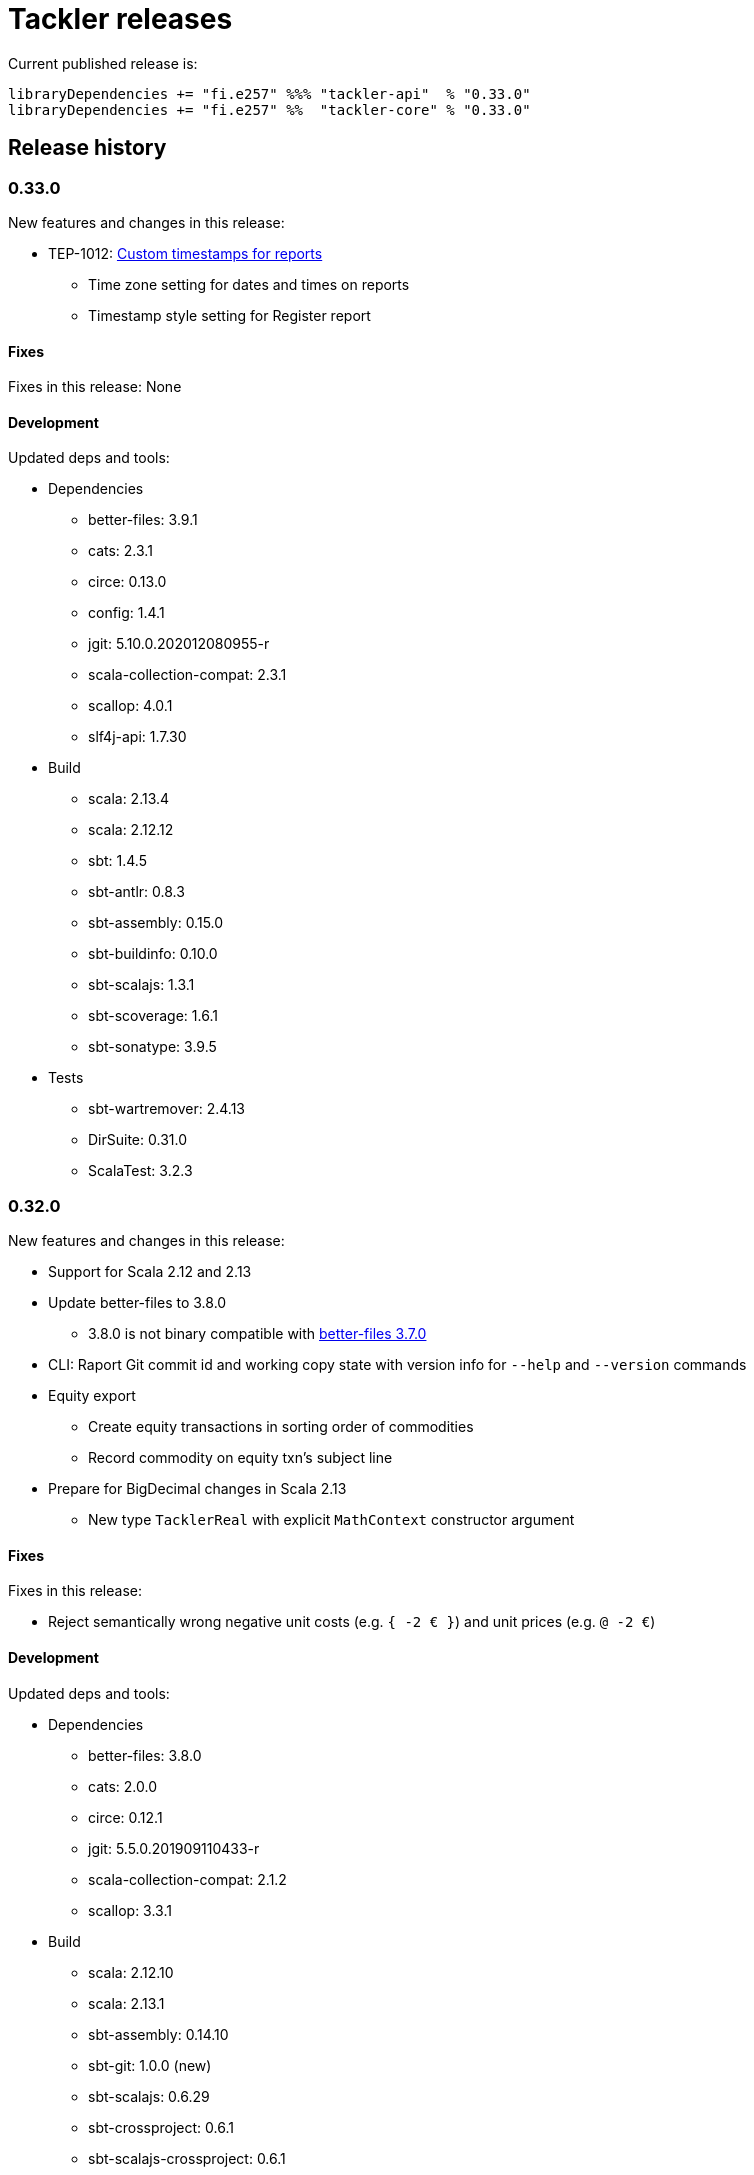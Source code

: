 = Tackler releases

Current published release is:

 libraryDependencies += "fi.e257" %%% "tackler-api"  % "0.33.0"
 libraryDependencies += "fi.e257" %%  "tackler-core" % "0.33.0"


== Release history

=== 0.33.0

New features and changes in this release:

 * TEP-1012: xref:./docs/tep/tep-1012.adoc[Custom timestamps for reports]
 ** Time zone setting for dates and times on reports
 ** Timestamp style setting for Register report


==== Fixes

Fixes in this release: None


==== Development

Updated deps and tools:

 * Dependencies
 ** better-files: 3.9.1
 ** cats: 2.3.1
 ** circe: 0.13.0
 ** config: 1.4.1
 ** jgit: 5.10.0.202012080955-r
 ** scala-collection-compat: 2.3.1
 ** scallop: 4.0.1
 ** slf4j-api: 1.7.30
 * Build
 ** scala: 2.13.4
 ** scala: 2.12.12
 ** sbt: 1.4.5
 ** sbt-antlr: 0.8.3
 ** sbt-assembly: 0.15.0
 ** sbt-buildinfo: 0.10.0
 ** sbt-scalajs: 1.3.1
 ** sbt-scoverage: 1.6.1
 ** sbt-sonatype: 3.9.5
 * Tests
 ** sbt-wartremover: 2.4.13
 ** DirSuite: 0.31.0
 ** ScalaTest: 3.2.3



=== 0.32.0

New features and changes in this release:

 * Support for Scala 2.12 and 2.13
 * Update better-files to 3.8.0
 ** 3.8.0 is not binary compatible with
    link:https://github.com/pathikrit/better-files/issues/301[better-files 3.7.0]
 * CLI: Raport Git commit id and working copy state with version info for  `--help` and `--version` commands
 * Equity export
 ** Create equity transactions in sorting order of commodities
 ** Record commodity on equity txn's subject line
 * Prepare for BigDecimal changes in Scala 2.13
 ** New type `TacklerReal` with explicit `MathContext` constructor argument


==== Fixes

Fixes in this release:

* Reject semantically wrong negative unit costs (e.g. `{ -2 € }`) and unit prices (e.g. `@ -2 €`)


==== Development

Updated deps and tools:

 * Dependencies
 ** better-files: 3.8.0
 ** cats: 2.0.0
 ** circe: 0.12.1
 ** jgit: 5.5.0.201909110433-r
 ** scala-collection-compat: 2.1.2
 ** scallop: 3.3.1
 * Build
 ** scala: 2.12.10
 ** scala: 2.13.1
 ** sbt-assembly: 0.14.10
 ** sbt-git: 1.0.0 (new)
 ** sbt-scalajs: 0.6.29
 ** sbt-crossproject: 0.6.1
 ** sbt-scalajs-crossproject: 0.6.1
 ** sbt-sonatype: 2.5
 ** sbt-wartremover: 2.4.3
 * Tests
 ** dirsuite: 0.30.1
 ** scalatest: 3.0.8
 ** sbt-coveralls: drop
 ** sbt-scoverage: 1.6.0



=== 0.31.0

New features and changes in this release:

 * Support for link:https://tackler.e257.fi/docs/gis/[Geographic Information System (GIS)]
 ** See link:https://tackler.e257.fi/docs/gis/txn-geo-location/[Transaction Geo Location]
 ** See link:https://tackler.e257.fi/docs/gis/txn-geo-filter/[Transaction Geo Filter]
 * Add support for Value Position with link:https://tackler.e257.fi/docs/journal/format/#value-pos[total amount (`=` syntax)]


==== Fixes

Fixes in this release:

* Reject "identity" (e.g. `1 € @ 2 €`) value positions as invalid construct


==== Development

Updated deps and tools:

 * Dependencies
 ** jgit: 5.3.1.201904271842-r



=== 0.30.0

[WARNING]
.Phase 2 support for new Journal Format Version v2
====

[horizontal]
Transaction description:: must start with `'` -prefix

Transaction code:: can not contain  `'` `(` `)` `[` `]` `{` `}` `<` `>` characters

Transaction metadata (uuid):: must start by ``#`` character with space
====

New features and changes in this release:

 * New Journal Format Version v2 (phase 2), see:
 ** link:https://tackler.e257.fi/docs/journal/format/v2/[New Journal Format v2]
 ** link:https://tackler.e257.fi/docs/journal/format/v1/[Deprecated Journal Format v1]
 ** xref:./docs/tep/tep-1009.adoc[TEP-1009: Txn Header Syntax]
 * CLI switch `input.storage` to change used storage type


==== Fixes

Fixes in this release:

 * Account and Commodity Names: Accept signs which were left unintentionally outside in the cold
 ** Currency symbols `$`, `¢`, `£`, `¤`, `¥` from Latin-1 Base and Supplement blocks
 ** Micro and Degree (`µ`, `°`) from Latin-1 Supplement block
 ** Vulgar Fractions (`¼`, `½`, `¾`) from Latin-1 Supplement block
 ** Superscripts (`¹`, `²`, `³`) from Latin-1 Supplement block

==== Development

Updated deps and tools:

 * Dependencies
 ** config: 1.3.4
 ** jgit: 5.3.0.201903130848-r
 ** scallop: 3.2.0
 * Build
 ** sbt-scalajs: 0.6.27
 ** sbt-antlr: 0.8.2
 * Tests
 ** scalatest: 3.0.7



=== 0.24.0

[WARNING]
.Phase 1 support for new Journal Format Version v2
====

[horizontal]
Transaction description:: in v2, description must start with `'` -prefix

Transaction code:: in v2, code can not contain  `'` `(` `)` `[` `]` `{` `}` `<` `>` characters

Transaction metadata (uuid):: in v2, metadata must start by ``#`` character with space
====

New features and changes in this release are:

 * New Journal Format Version v2 (phase 1), see:
 ** link:https://tackler.e257.fi/docs/journal/format/v2/[New Journal Format v2]
 ** link:https://tackler.e257.fi/docs/journal/format/v1/[Deprecated Journal Format v1]
 ** xref:./docs/tep/tep-1009.adoc[TEP-1009: Txn Header Syntax]
 * Support for numerical sub-account names, see:
 ** xref:./docs/tep/tep-1008.adoc[TEP-1008: Numerical Account names] for details
 ** Related link:https://gitlab.com/e257/accounting/tackler/issues/2[GitLab Issue: 2]
 * All user documentation has been moved to Tackler's new web site: https://tackler.e257.fi/


link:https://gitlab.com/e257/accounting/tackler/tree/main/tools/generator[Generator]:

 * Version v0.5.1
 ** Generate test data in journal format v2

==== Journal format changes

This release has Phase 1 support for new Journal Format Version v2.
This means that it will accept both old deprecated
link:https://tackler.e257.fi/docs/journal/format/v1/[version v1]
and new link:https://tackler.e257.fi/docs/journal/format/v2/[version v2]
of journal format. All exports
(link:https://tackler.e257.fi/docs/export-equity/[Equity] and
link:https://tackler.e257.fi/docs/export-identity/[Identity])
are in new format.

Phase 1 support for Journal Format Version v2

 * Txn description can start with `'` (this is mandatory with v2)
 * Txn Metadata (UUID) can start with `#` (this is mandatory with v2)
 * Txn code can still have `'` `(` `)` `[` `]` `{` `}` `<` `>` characters (these are not allowed with v2)

 * link:https://tackler.e257.fi/docs/export-identity/[Identity] and
 link:https://tackler.e257.fi/docs/export-equity/[Equity]
 will output only format v2 compatible exports

===== Future Journal format v2

Future version of Tackler journal v2 will have following changes:

Transaction description::
Transaction description must start with `'` -prefix.


Transaction code::
Transaction code can not contain characters: +
`'` `(` `)` `[` `]` `{` `}` `<` `>`

Transaction metadata::
Transaction metadata (UUID) must start with `#` + space -prefix.

See xref:./docs/tep/tep-1009.adoc[TEP-1009: Txn Header Syntax]
for motivation for this change and for further info.


==== Fixes

Changes to Journal Format to make it more lenient when possible.

==== Development

Updated deps and tools: None




=== 0.23.0

New features and changes in this release are:

 * Support Account Auditing, see:
 ** xref:./docs/auditing.adoc[Accounting Auditing and Asssurance]
 ** xref:./docs/tep/tep-1007.adoc[TEP-1007: Txn Set Checksum]
 ** xref:./docs/tackler.conf[tackler.conf]
 * New or changed Metadata:
 ** Renamed Metadata's `metadataItems` to `items`
 ** New item: `TxnSetChecksum`
 ** New item: `AccountSelectorChecksum`
 ** New fields in `GitInputReference`
 *** Fields: `input.git.dir` and `input.git.suffix`
 ** Renamed `TxnFilterMetadata` -> `TxnFilterDescription`
 * Add CLI option for: `input.git.dir`.
 * Reformat balance report for better clarity
 * Base64 ascii armor for Txn Filters defined by `--api-filter-def` CLI option
 ** See xref:./docs/usage.adoc[Usage Guide] and Txn Filters
 * Scala-ARM has been removed and replaced with functionality from better-files

Generator:

 * Versions v0.4.0 and v0.4.1
 * Add uuid to test corpus transactions
 * Add 1E1 and 1E2 test sets
 * Update build and deps


==== Fixes

Reject invalid UUIDs which were permitted in the past. These are certain 
way invalid and malformed UUIDs, which are accepted by JDK.

This could change old valid journal to invalid, if journal contains 
these special way invalid UUIDs. 

See following openjdk bugs for details:

 * https://bugs.openjdk.java.net/browse/JDK-8159339
 * https://bugs.openjdk.java.net/browse/JDK-8165199
 * https://bugs.openjdk.java.net/browse/JDK-8216407



==== Development

Updated deps and tools:

 * Updated dependencies
 ** cats: 1.6.0
 ** scala-arm: removed
 * build
 ** sbt-wartremover: 2.4.1
 * tests
 ** dirsuite: 0.21.0



=== 0.22.0

New features in this release are:

* Strict validation of commodities and currencies. This is turned on by default,
  if `accounts.strict = true`.  See xref:./docs/accounts.conf[accounts.conf]
  for how to configure this.
* Improve error messages in case of parse and logic errors (filename, lines, etc.)
* Reports
** Register report: Add separator between txn entries
* tackler-api: TxnTS based sharders (date, month, year, iso-week, iso-week-date)


==== Fixes

Force UTF-8 always on console, regardless of console settings.
This is needed for Windows/MinGW/MSYS2.


==== Development

Updated deps and tools:

 * build
 ** wartremover: 2.4.0



=== 0.21.0

New features in this release are:

* Configuration settings `reporting.scale` and `reports.<report>.scale`
  for report output scale. Defaults are not changed (min=2, max=7). See:
** xref:./docs/usage.adoc[Usage Guide]
** xref:./docs/tackler.conf[tackler.conf]
** xref:./docs/tep/tep-1006.adoc[TEP-1006: Configuration settings for report output scale]


==== Fixes

 * Fix failing test: e257/accounting/tackler#1


==== Development

Updated deps and tools:

 * Updated dependencies
 ** ANTLR: 4.7.2
 ** circe: 0.11.1
 ** jgit: 5.2.1.201812262042-r
 * build
 ** sbt: 1.2.8



=== 0.20.0

This is same as Tackler v0.10.0. The difference is that code is
hosted at gitlab.com and moved under new groupId.

==== Fixes

None

==== Development

Updated deps and tools:

 * build
 ** sbt-sonatype: 2.3


=== 0.10.0

New features of this release are
xref:./docs/txn-filters.adoc[transaction filters]
and updated xref:./tools/generator/[generator].

* Transaction filters:
** xref:./docs/txn-filters.adoc[Txn filter overview]
** xref:./docs/server-api.adoc[Server API for filters]
** xref:./docs/client-api.adoc[Client API and data model for filters]
** xref:./docs/tep/tep-1005.adoc[TEP-1005: Txn Filters]
* Transaction test data xref:./tools/generator/[generator]:
** new version: 0.3.0
** Txn generator creates txn `code` and `description` fields
  to support perf testing of Txn Filters.

==== Fixes

Documentation:

* Improved Installation Instructions

==== Development

Updated deps and tools:

 * Updated dependencies
 ** better-files: 3.7.0
 ** cats: 1.5.0
 ** circe: 0.10.1
 ** scallop: 3.1.5
 ** config: 1.3.3
 ** jgit: 5.1.3.201810200350-r
 ** scalatest: 3.0.5
 * build
 ** scala: 2.12.8
 ** sbt: 1.2.7
 ** sbt-assembly: 0.14.9
 ** sbt-buildinfo: 0.9.0
 ** sbt-coveralls: 1.2.4
 ** sbt-crossproject: 0.6.0
 ** sbt-scalajs: 0.6.26
 ** sbt-scalajs-crossproject: 0.6.0
 ** sbt-wartremover: 2.3.7


=== 0.9.0

 * New xref:./docs/client-api.adoc[client API] (`tackler-api`) library of  data models (JVM and JS environments).
 ** Publish JVM and JS version of `tackler-api.jar` on Maven Central Repository
 * Server API clean ups and enhancements (helper methods for Txns and report handling).
 * JSON cleanups and changes (see diff of `tests` with `ignore-whitespace`)
 ** Use tackler-api and Circe for serializing JSON reports


==== Development

Updated deps and tools:

 * Updatede dependencies
 ** ANTLR: 4.7.1 
 ** cats: 1.0.1
 ** circe: 0.9.1
 ** jgit: 4.10.0.201712302008-r
 * build
 ** sbt: 1.1.0
 ** sbt-antlr4: 0.8.1
 ** sbt-scalajs: 0.6.21
 ** sbt-crossproject: 0.3.0
 ** sbt-scalajs-crossproject: 0.3.0


=== 0.8.0

 * Publish `tackler-core.jar` on  Maven Central Repository
 * Provide specialized configuration for all reports
 * Add reporting method which returns report as json-object
 * Provide Settings constructors without conf-file path and with only embedded configuration
 ** Renamed embedded configuration `tackler.conf` to `reference.conf`
 ** Move Tackler's conf-file configuration under `tackler.core` namespace
 * Change `equity` and `identity` to actual exports (code and configuration)
 ** new conf+cli option `reporting.exports`
 ** Conf+cli key `reporting.reports` doesn't accept `equity` nor `identity` anymore
 ** move conf-key `reports.equity` to `exports.equity`

==== Fixes

 * Don't include logger implementation with `tackler-core.jar`

==== Development

 * Change: change `ReportType` to `OutputType`, and split it to `ReportType` and `ExportType` traits.
 * New: ReportSettings base class for report configuration
 * Change: All reports takes specialized <ReportType>Settings as settings argument 

Updated deps and tools:

 * Updated dependencies
 ** better-files: 3.4.0
 ** jgit: 4.9.1.201712030800-r
 * build
 ** sbt: 1.0.4
 ** assembly: 0.14.6
 ** sonatype: 2.0

=== 0.7.0

 * JSON report format
 ** xref:docs/tep/tep-1004.adoc[TEP-1004: JSON report output]
 * Update build chain to sbt 1.0

==== Fixes

None.

==== Development

Build is updated to sbt 1.0.

 * Updated dependencies
 ** libs
 *** better-files: 3.2.0
 *** cats: 1.0.0-RC1
 *** circe: 1.0.0-M2 (new)
 *** config: 1.3.2
 *** jgit: 4.9.0.201710071750-r
 *** scallop: 3.3.1
 * build
 ** sbt: 1.0.3
 ** scala: 2.12.4
 ** wartremover: 2.2.1
 ** DirSuite: 0.7.0
 ** scalatest: 3.0.4

=== 0.6.0

 * Support for Units and Commodities
 ** xref:docs/commodities.adoc[Commodities]
 ** xref:docs/currencies.adoc[Currencies]
 ** xref:docs/tep/tep-1001.adoc[TEP-1001: Units and Commodities]
 ** xref:docs/journal.adoc[Journal changes to support commodities]
 ** xref:docs/trimix-filling-station.adoc[Example of accounting system for Trimix Gas Mixing Station]


==== Fixes

 * Fix equity report when postings balance (zero) out


=== 0.5.0

 * First public release
 * Git storage support:
 ** xref:docs/git-storage.adoc[Git Storage Manual]
 ** xref:docs/tep/tep-1002.adoc[TEP-1002: Git Storage System]
 * Rename configuration and CLI arg key `input.txn` to `input.fs`
 * Support link as target for top-level shard directory (`input.fs.dir`)

==== Fixes

* Use always ISO-8601 week rules regardless of system locale


=== 0.4.1

* Documentation updates
* Internal cleanups

* Perf:
** Single file 1E3
** Single file 1E6
** Generator 0.2.1


=== 0.4.0

* Supports single star globs (`*.txn`) for flat directories

* Internal: better-files
* Internal: logback 1.2.3


=== 0.3.2

* Documentation and test updates
* Equity report
** own account selection

* Internal clean ups


=== 0.3.1

* Change register report output


=== 0.3.0

* Txns file changes
** meta:uuid: feature
** Account names
*** hyphen '-'
*** underscore '_'
*** wide range of characters (e.g. kanji) in account names
** Txn comments are printend with identity report

* TS with offset is used for Txn sorting and group-by

* Change automatic scale to (2-7 decimals)

* Do not allow zero postings

* reporting.console = true

* RegisterReport
** prints meta:uuid:
** prints txn comments
** Stream based implementation

* IdentityReport
** Stream based implementation

* EquityReport
** printing

* Perf:
** 1E3: (1000) txns testing
** 1E6: (1_000_000) txns testing
** Generator (0.1.4)


=== 0.2.1

* Reporting
** initial support for reports and accounts as cli opt
** Automatic scale (2-6 decimals)
** Register report title format


=== 0.2.0

* reporting
** renamed balgrp -> balance-group
** report names from conf
** balance-group: group-by from conf
** balance summary line


=== 0.1.90

* Reporting: account definitions


=== 0.1.0

* conf-settings
* Z as UTC marker
* conf: timezone
* Chart of Accounts
* cli+conf: accounts.coa
* cli+conf: accounts.strict


=== 0.0.1

* initial release, hardcoded account filters, no config
